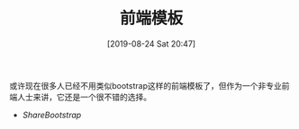#+TITLE: 前端模板
#+DATE: [2019-08-24 Sat 20:47]

或许现在很多人已经不用类似bootstrap这样的前端模板了，但作为一个非专业前端人士来讲，它还是一个很不错的选择。 

+ [[ https://sharebootstrap.com/][ShareBootstrap]] 
